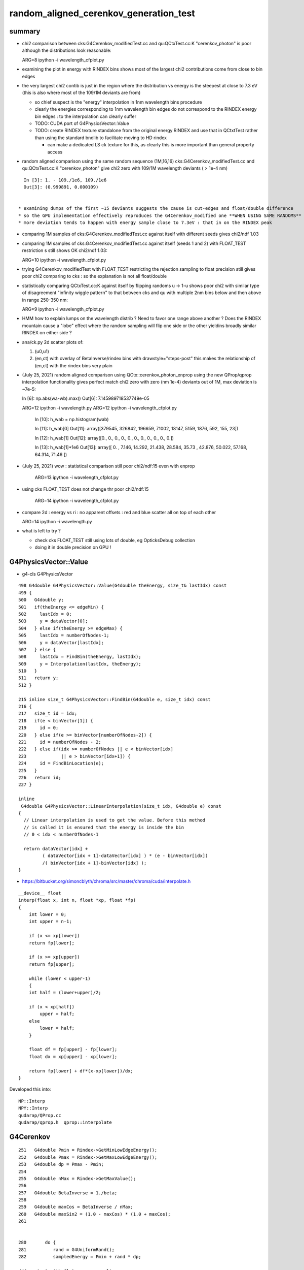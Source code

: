 random_aligned_cerenkov_generation_test
==========================================


summary 
---------

* chi2 comparison between cks:G4Cerenkov_modifiedTest.cc and qu:QCtxTest.cc:K "cerenkov_photon" is poor
  although the distributions look reasonable::

  ARG=8 ipython -i wavelength_cfplot.py

* examining the plot in energy with RINDEX bins shows most of 
  the largest chi2 contributions come from close to bin edges 

* the very largest chi2 contib is just in the region where the 
  distribution vs energy is the steepest at close to 7.3 eV
  (this is also where most of the 109/1M deviants are from) 

  * so chief suspect is the "energy" interpolation in 1nm wavelength bins procedure 
  * clearly the energies corresponding to 1nm wavelength bin edges do not 
    correspond to the RINDEX energy bin edges : to the interpolation 
    can clearly suffer  

  * TODO: CUDA port of G4PhysicsVector::Value

  * TODO: create RINDEX texture standalone from the original energy RINDEX 
    and use that in QCtxtTest rather than using the standard bndlib to 
    facilitate moving to HD rindex 

    * can make a dedicated LS ck texture for this, as clearly this 
      is more important than general property access 

* random aligned comparison using the same random sequence (1M,16,16)  
  cks:G4Cerenkov_modifiedTest.cc and qu:QCtxTest.cc:K "cerenkov_photon" 
  give chi2 zero with 109/1M wavelength deviants ( > 1e-4 nm) 

::

    In [3]: 1. - 109./1e6, 109./1e6                                                                                                                                                           
    Out[3]: (0.999891, 0.000109)

      
  * examining dumps of the first ~15 deviants suggests the cause is cut-edges and float/double difference
  * so the GPU implementation effectively reproduces the G4Cerenkov_modified one **WHEN USING SAME RANDOMS**
  * more deviation tends to happen with energy sample close to 7.3eV : that in on the RINDEX peak

* comparing 1M samples of cks:G4Cerenkov_modifiedTest.cc against itself with different seeds gives chi2/ndf 1.03

* comparing 1M samples of cks:G4Cerenkov_modifiedTest.cc against itself (seeds 1 and 2) with FLOAT_TEST restriction s
  still shows OK chi2/ndf 1.03::

  ARG=10 ipython -i wavelength_cfplot.py

* trying G4Cerenkov_modifiedTest with FLOAT_TEST restricting the rejection sampling to float precision 
  still gives poor chi2 comparing to cks : so the explanation is not all float/double 

* statistically comparing QCtxTest.cc:K against itself by flipping randoms u -> 1-u shows poor chi2
  with similar type of disagreement "infinity wiggle pattern" to that between cks and qu with multiple 2nm bins 
  below and then above in range 250-350 nm:: 

  ARG=9 ipython -i wavelength_cfplot.py
  
* HMM how to explain lumps on the wavelength distrib ? Need to favor one range above another ?
  Does the RINDEX mountain cause a "lobe" effect where the random sampling will flip one side or the 
  other yieldins broadly similar RINDEX on either side ?


* ana/ck.py 2d scatter plots of:

  1. (u0,u1) 
  2. (en,ct) with overlay of BetaInverse/rindex bins with drawstyle="steps-post"
     this makes the relationship of (en,ct) with the rindex bins very plain 

* (July 25, 2021) random aligned comparison using QCtx::cerenkov_photon_enprop using the new QProp/qprop 
  interpolation functionality gives perfect match chi2 zero with zero (nm 1e-4) deviants out of 1M, max deviation is ~7e-5::

  In [6]: np.abs(wa-wb).max()
  Out[6]: 7.145989718537749e-05

  ARG=12 ipython -i wavelength.py
  ARG=12 ipython -i wavelength_cfplot.py

    In [10]: h_wab =  np.histogram(wab)

    In [11]: h_wab[0]
    Out[11]: array([379545, 326842, 196659,  71002,  18147,   5159,   1876,    592,    155,     23])

    In [12]: h_wab[1]
    Out[12]: array([0., 0., 0., 0., 0., 0., 0., 0., 0., 0., 0.])

    In [13]: h_wab[1]*1e6
    Out[13]: array([ 0.   ,  7.146, 14.292, 21.438, 28.584, 35.73 , 42.876, 50.022, 57.168, 64.314, 71.46 ])



* (July 25, 2021) wow : statistical comparison still poor chi2/ndf:15 even with enprop 

   ARG=13 ipython -i wavelength_cfplot.py 

* using cks FLOAT_TEST does not change thr poor chi2/ndf:15

   ARG=14 ipython -i wavelength_cfplot.py 


* compare 2d : energy vs ri : no apparent offsets : red and blue scatter all on top of each other

  ARG=14 ipython -i wavelength.py   

* what is left to try ? 

  * check cks FLOAT_TEST still using lots of double, eg OpticksDebug collection  
  * doing it in double precision on GPU !




G4PhysicsVector::Value
------------------------

* g4-cls G4PhysicsVector

::

    498 G4double G4PhysicsVector::Value(G4double theEnergy, size_t& lastIdx) const
    499 {
    500   G4double y;
    501   if(theEnergy <= edgeMin) {
    502     lastIdx = 0;
    503     y = dataVector[0];
    504   } else if(theEnergy >= edgeMax) {
    505     lastIdx = numberOfNodes-1;
    506     y = dataVector[lastIdx];
    507   } else {
    508     lastIdx = FindBin(theEnergy, lastIdx);
    509     y = Interpolation(lastIdx, theEnergy);
    510   }
    511   return y;
    512 }

    215 inline size_t G4PhysicsVector::FindBin(G4double e, size_t idx) const
    216 { 
    217   size_t id = idx;
    218   if(e < binVector[1]) { 
    219     id = 0;
    220   } else if(e >= binVector[numberOfNodes-2]) {
    221     id = numberOfNodes - 2;
    222   } else if(idx >= numberOfNodes || e < binVector[idx]
    223             || e > binVector[idx+1]) {
    224     id = FindBinLocation(e);
    225   }
    226   return id;
    227 }

    inline
     G4double G4PhysicsVector::LinearInterpolation(size_t idx, G4double e) const
    { 
      // Linear interpolation is used to get the value. Before this method
      // is called it is ensured that the energy is inside the bin
      // 0 < idx < numberOfNodes-1
      
      return dataVector[idx] +
             ( dataVector[idx + 1]-dataVector[idx] ) * (e - binVector[idx])
             /( binVector[idx + 1]-binVector[idx] );
    }



* https://bitbucket.org/simoncblyth/chroma/src/master/chroma/cuda/interpolate.h


::

    __device__ float
    interp(float x, int n, float *xp, float *fp)
    {
        int lower = 0;
        int upper = n-1;

        if (x <= xp[lower])
        return fp[lower];

        if (x >= xp[upper])
        return fp[upper];

        while (lower < upper-1)
        {
        int half = (lower+upper)/2;

        if (x < xp[half])
            upper = half;
        else
            lower = half;
        }

        float df = fp[upper] - fp[lower];
        float dx = xp[upper] - xp[lower];

        return fp[lower] + df*(x-xp[lower])/dx;
    }


Developed this into::

   NP::Interp
   NPY::Interp 
   qudarap/QProp.cc
   qudarap/qprop.h  qprop::interpolate 



G4Cerenkov
--------------

::

    251   G4double Pmin = Rindex->GetMinLowEdgeEnergy();
    252   G4double Pmax = Rindex->GetMaxLowEdgeEnergy();
    253   G4double dp = Pmax - Pmin;
    254 
    255   G4double nMax = Rindex->GetMaxValue();
    256 
    257   G4double BetaInverse = 1./beta;
    258 
    259   G4double maxCos = BetaInverse / nMax;
    260   G4double maxSin2 = (1.0 - maxCos) * (1.0 + maxCos);
    261 


    280       do {
    281          rand = G4UniformRand();
    282          sampledEnergy = Pmin + rand * dp;      

    ///   start with flat energy sampling 

    283          sampledRI = Rindex->Value(sampledEnergy);
    284          cosTheta = BetaInverse / sampledRI;
    286          sin2Theta = (1.0 - cosTheta)*(1.0 + cosTheta);

    ///  across entire bins of rindex only one value for : ct, s2 

    285 
    287          rand = G4UniformRand();

    ///  another sampling dimension 

    288 
    290       } while (rand*maxSin2 > sin2Theta);
    291 



TO CHECK
----------

* the deviation wiggles are happening all within a huge RINDEX bins, 
  so reconsider the algorithm in the light of constant RINDEX

* compare RINDEX interpolation results across energy bin edges to see 
  in detail how the "step" between bins differs with Geant4 and texture access ?  

* create energy binned texture and use it from an qctx::en_cerenkov_photon 



qudarap/tests/QCtxTest  QCtxTest::rng_sequence
-------------------------------------------------

qudarap/QCtx.cu::

     15 __global__ void _QCtx_rng_sequence(qctx* ctx, float* rs, unsigned num_items )
     16 {
     17     unsigned id = blockIdx.x*blockDim.x + threadIdx.x;
     18     if (id >= num_items) return;
     19     curandState rng = *(ctx->r + id) ; 
     20     float u = curand_uniform(&rng) ;
     21     if(id % 100000 == 0) printf("//_QCtx_rng_sequence id %d u %10.4f    \n", id, u  );
     22     rs[id] = u ; 
     23 }

* currently just collects the first random float from each photon slot  


thrustrap/tests/TRngBufTest
-----------------------------

* collects 16*16 double randoms for each photon slot

::

    In [1]: a = np.load("/tmp/blyth/opticks/TRngBufTest_0.npy")                                                                                                                                    

    In [2]: a                                                                                                                                                                                      
    Out[2]: 
    array([[[0.74 , 0.438, 0.517, ..., 0.547, 0.653, 0.23 ],
            [0.339, 0.761, 0.546, ..., 0.855, 0.489, 0.189],
            [0.507, 0.021, 0.958, ..., 0.748, 0.488, 0.318],
            ...,
            [0.153, 0.327, 0.894, ..., 0.94 , 0.946, 0.197],
            [0.856, 0.657, 0.063, ..., 0.624, 0.968, 0.532],
            [0.902, 0.429, 0.674, ..., 0.598, 0.82 , 0.145]],

           [[0.921, 0.46 , 0.333, ..., 0.825, 0.527, 0.93 ],
            [0.163, 0.785, 0.942, ..., 0.492, 0.543, 0.934],
            [0.479, 0.449, 0.126, ..., 0.042, 0.379, 0.715],

    In [5]: a.shape                                                                                                                                                                                
    Out[5]: (10000, 16, 16)




compare those
------------------

::

    In [21]: a[:100,0,0]                                                                                                                                                                           
    Out[21]: 
    array([0.74 , 0.921, 0.039, 0.969, 0.925, 0.446, 0.667, 0.11 , 0.47 , 0.513, 0.776, 0.295, 0.714, 0.359, 0.681, 0.292, 0.319, 0.811, 0.154, 0.445, 0.208, 0.611, 0.307, 0.416, 0.234, 0.879, 0.646,
           0.926, 0.579, 0.554, 0.356, 0.723, 0.278, 0.619, 0.588, 0.375, 0.24 , 0.415, 0.094, 0.633, 0.285, 0.779, 0.213, 0.413, 0.033, 0.536, 0.721, 0.355, 0.253, 0.985, 0.92 , 0.187, 0.182, 0.598,
           0.708, 0.042, 0.731, 0.94 , 0.843, 0.612, 0.267, 0.021, 0.833, 0.722, 0.609, 0.63 , 0.53 , 0.813, 0.059, 0.48 , 0.991, 0.879, 1.   , 0.207, 0.437, 0.373, 0.447, 0.238, 0.034, 0.731, 0.494,
           0.303, 0.809, 0.129, 0.783, 0.073, 0.124, 0.223, 0.742, 0.627, 0.153, 0.012, 0.173, 0.478, 0.805, 0.687, 0.302, 0.808, 0.407, 0.751])

    In [22]: r[:100]                                                                                                                                                                               
    Out[22]: 
    array([0.74 , 0.921, 0.039, 0.969, 0.925, 0.446, 0.667, 0.11 , 0.47 , 0.513, 0.776, 0.295, 0.714, 0.359, 0.681, 0.292, 0.319, 0.811, 0.154, 0.445, 0.208, 0.611, 0.307, 0.416, 0.234, 0.879, 0.646,
           0.926, 0.579, 0.554, 0.356, 0.723, 0.278, 0.619, 0.588, 0.375, 0.24 , 0.415, 0.094, 0.633, 0.285, 0.779, 0.213, 0.413, 0.033, 0.536, 0.721, 0.355, 0.253, 0.985, 0.92 , 0.187, 0.182, 0.598,
           0.708, 0.042, 0.731, 0.94 , 0.843, 0.612, 0.267, 0.021, 0.833, 0.722, 0.609, 0.63 , 0.53 , 0.813, 0.059, 0.48 , 0.991, 0.879, 1.   , 0.207, 0.437, 0.373, 0.447, 0.238, 0.034, 0.731, 0.494,
           0.303, 0.809, 0.129, 0.783, 0.073, 0.124, 0.223, 0.742, 0.627, 0.153, 0.012, 0.173, 0.478, 0.805, 0.687, 0.302, 0.808, 0.407, 0.751], dtype=float32)

    In [23]:              



cerenkov generation check using random alignment
---------------------------------------------------

* getting geant4 to use the same randoms in cks opticks/examples/Geant4/CerenkovStandalone/G4Cerenkov_modifiedTest.cc
  would be real helpful for debugging why the cerenkov wavelength histogram sample matching is poor

* potential cause : float vs double, if so need to drill down as to exactly where
 


Getting G4Cerenkov_modified to use precooked randoms using OpticksRandom
-----------------------------------------------------------------------------

::

    G4Cerenkov_modifiedTest::PSDI [BetaInverse_1.500_step_length_100.000_SKIP_CONTINUE]
     i 0 rand0    0.74022 Pmin/eV    1.55000 Pmax/eV   15.50000 dp    0.00001 sampledEnergy/eV   11.87606 sampledRI    1.45360 cosTheta    1.03192 sin2Theta   -0.06486 rand1    0.43845
     i 0 rand0    0.51701 Pmin/eV    1.55000 Pmax/eV   15.50000 dp    0.00001 sampledEnergy/eV    8.76233 sampledRI    1.68320 cosTheta    0.89116 sin2Theta    0.20583 rand1    0.15699



Use same precooked randoms from python
----------------------------------------

::

    epsilon:CerenkovStandalone blyth$ ipython -i cks.py 
    idx     0 u0    0.74022 sampledEnergy   11.87606 sampledRI    1.45360 cosTheta    1.03192 sin2Theta   -0.06486 u1    0.43845
    idx     0 u0    0.51701 sampledEnergy    8.76233 sampledRI    1.68320 cosTheta    0.89116 sin2Theta    0.20583 u1    0.15699

    idx     1 u0    0.92099 sampledEnergy   14.39786 sampledRI    1.45360 cosTheta    1.03192 sin2Theta   -0.06486 u1    0.46036
    idx     1 u0    0.33346 sampledEnergy    6.20182 sampledRI    1.61849 cosTheta    0.92679 sin2Theta    0.14107 u1    0.37252

    idx     2 u0    0.03902 sampledEnergy    2.09434 sampledRI    1.48406 cosTheta    1.01074 sin2Theta   -0.02160 u1    0.25021
    idx     2 u0    0.18448 sampledEnergy    4.12356 sampledRI    1.52616 cosTheta    0.98286 sin2Theta    0.03399 u1    0.96242
    idx     2 u0    0.52055 sampledEnergy    8.81174 sampledRI    1.67328 cosTheta    0.89644 sin2Theta    0.19639 u1    0.93996
    idx     2 u0    0.83058 sampledEnergy   13.13657 sampledRI    1.45360 cosTheta    1.03192 sin2Theta   -0.06486 u1    0.40973
    idx     2 u0    0.08162 sampledEnergy    2.68863 sampledRI    1.49337 cosTheta    1.00444 sin2Theta   -0.00890 u1    0.80677
    idx     2 u0    0.69529 sampledEnergy   11.24924 sampledRI    1.45360 cosTheta    1.03192 sin2Theta   -0.06486 u1    0.61771
    idx     2 u0    0.25633 sampledEnergy    5.12587 sampledRI    1.57064 cosTheta    0.95502 sin2Theta    0.08793 u1    0.21368

    idx     3 u0    0.96896 sampledEnergy   15.06703 sampledRI    1.45360 cosTheta    1.03192 sin2Theta   -0.06486 u1    0.49474
    idx     3 u0    0.67338 sampledEnergy   10.94366 sampledRI    1.45360 cosTheta    1.03192 sin2Theta   -0.06486 u1    0.56277
    idx     3 u0    0.12019 sampledEnergy    3.22671 sampledRI    1.50301 cosTheta    0.99800 sin2Theta    0.00400 u1    0.97649
    idx     3 u0    0.13583 sampledEnergy    3.44485 sampledRI    1.50864 cosTheta    0.99427 sin2Theta    0.01142 u1    0.58897
    idx     3 u0    0.49062 sampledEnergy    8.39412 sampledRI    1.75709 cosTheta    0.85368 sin2Theta    0.27122 u1    0.32844

    idx     4 u0    0.92514 sampledEnergy   14.45571 sampledRI    1.45360 cosTheta    1.03192 sin2Theta   -0.06486 u1    0.05301
    idx     4 u0    0.16310 sampledEnergy    3.82528 sampledRI    1.51846 cosTheta    0.98784 sin2Theta    0.02417 u1    0.88969



    2021-07-15 20:09:06.370 INFO  [795925] [QCtx::generate_cerenkov_photon@277] [ num_photon 100
    //QCtx_generate_cerenkov_photon num_photon 100 
    //qctx::cerenkov_photon id 0 u0     0.7402 sampledRI     1.4536 cosTheta     1.0319 sin2Theta    -0.0649 u1     0.4385 
    //qctx::cerenkov_photon id 0 u0     0.5170 sampledRI     1.6834 cosTheta     0.8910 sin2Theta     0.2060 u1     0.1570 
    //_QCtx_generate_cerenkov_photon id 0 





    In [26]: np.set_printoptions(precision=6)

    In [27]: a[0,0,:4]
    Out[27]: array([0.740219, 0.438451, 0.517013, 0.156989])


    In [15]: Pmin = 1.55                                                                                                                                                                           

    In [16]: Pmax = 15.5                                                                                                                                                                           

    In [17]: e = Pmin + u0*(Pmax - Pmin)                                                                                                                                                           

    In [18]: e                                                                                                                                                                                     
    Out[18]: 11.876059997081757

    rindex = np.load("/tmp/G4Cerenkov_modifiedTest/BetaInverse_1.500_step_length_100.000_SKIP_CONTINUE/RINDEX.npy") 

    rindex_ = lambda ev:np.interp( ev, rindex[:,0], rindex[:,1] )  


    In [28]: rindex_(11.87606)                                                                                                                                                                     
    Out[28]: 1.4536

    In [29]: 1.5/rindex_(11.87606)                                                                                                                                                                 
    Out[29]: 1.0319207484865163


    In [30]: cosTheta_ = lambda ev:1.5/rindex_(ev)                                                                                                                                                 

    In [31]: cosTheta_(e)                                                                                                                                                                          
    Out[31]: 1.0319207484865163

    In [32]: e                                                                                                                                                                                     
    Out[32]: 11.876059997081757

    In [33]: rindex_(e)                                                                                                                                                                            
    Out[33]: 1.4536

    In [34]: r = rindex_(e) ; r                                                                                                                                                                    
    Out[34]: 1.4536

    In [35]: sin2Theta_ = lambda e:(1.0 - cosTheta_(e))*(1.0 + cosTheta_(e))                                                                                                                       

    In [36]: sin2Theta_(e)                                                                                                                                                                         
    Out[36]: -0.06486043115697197





::

    0258   G4double Pmin = Rindex->GetMinLowEdgeEnergy();
     259   G4double Pmax = Rindex->GetMaxLowEdgeEnergy();


     g4-cls G4MaterialPropertyVector
     g4-cls G4PhysicsOrderedFreeVector


    124 inline
    125 G4double G4PhysicsOrderedFreeVector::GetMaxLowEdgeEnergy()
    126 {
    127   return binVector.back();
    128 }
    129 
    130 inline
    131 G4double G4PhysicsOrderedFreeVector::GetMinLowEdgeEnergy()
    132 {
    133   return binVector.front();
    134 }



    079 void G4PhysicsOrderedFreeVector::InsertValues(G4double energy, G4double value)
     80 {
     81         std::vector<G4double>::iterator binLoc =
     82                  std::lower_bound(binVector.begin(), binVector.end(), energy);
     83 
     84         size_t binIdx = binLoc - binVector.begin(); // Iterator difference!
     85 
     86         std::vector<G4double>::iterator dataLoc = dataVector.begin() + binIdx;
     87 
     88         binVector.insert(binLoc, energy);
     89         dataVector.insert(dataLoc, value);
     90 
     91         ++numberOfNodes;
     92         edgeMin = binVector.front();
     93         edgeMax = binVector.back();
     94 }

     96 G4double G4PhysicsOrderedFreeVector::GetEnergy(G4double aValue)
     97 {
     98         G4double e;
     99         if (aValue <= GetMinValue()) {
    100           e = edgeMin;
    101         } else if (aValue >= GetMaxValue()) {
    102           e = edgeMax;
    103         } else {
    104           size_t closestBin = FindValueBinLocation(aValue);
    105           e = LinearInterpolationOfEnergy(aValue, closestBin);
    106     }
    107         return e;
    108 }


    231 inline
    232  G4double G4PhysicsVector::Value(G4double theEnergy) const
    233 {
    234   size_t idx=0;
    235   return Value(theEnergy, idx);
    236 }
    237 

    498 G4double G4PhysicsVector::Value(G4double theEnergy, size_t& lastIdx) const
    499 {
    500   G4double y;
    501   if(theEnergy <= edgeMin) {
    502     lastIdx = 0;
    503     y = dataVector[0];
    504   } else if(theEnergy >= edgeMax) {
    505     lastIdx = numberOfNodes-1;
    506     y = dataVector[lastIdx];
    507   } else {
    508     lastIdx = FindBin(theEnergy, lastIdx);
    509     y = Interpolation(lastIdx, theEnergy);
    510   }
    511   return y;
    512 }




One more bin edge than value ? Not in the below ? Artificial repetition of last line probably ?
--------------------------------------------------------------------------------------------------

::

    O[blyth@localhost junotop]$ cat data/Simulation/DetSim/Material/LS/RINDEX
    1.55                *eV   1.4781              
    1.79505             *eV   1.48                
    2.10499             *eV   1.4842              
    2.27077             *eV   1.4861              
    2.55111             *eV   1.4915              
    2.84498             *eV   1.4955              
    3.06361             *eV   1.4988              
    4.13281             *eV   1.5264              
    6.2                 *eV   1.6185              
    6.526               *eV   1.6176              
    6.889               *eV   1.527               
    7.294               *eV   1.5545              
    7.75                *eV   1.793               
    8.267               *eV   1.7826              
    8.857               *eV   1.6642              
    9.538               *eV   1.5545              
    10.33               *eV   1.4536              
    15.5                *eV   1.4536              
    O[blyth@localhost junotop]$ 


* ~/j/issues/material_properties_one_more_edge_than_value.rst 

Most but not all material RINDEX properties end with a duplicated value, looks like artificial duplication
to provide some value for the last edge.





cks : Three way comparison ckcf.py 
-------------------------------------


::

In [3]: a[0]                                                                                                                                                                                         
Out[3]: 
array([[  8.7623, 141.5149,   1.6834,   0.891 ],
       [  0.206 ,   0.    ,   0.    ,   1.5   ],
       [452.2491, 141.5149,   0.517 ,   0.157 ],
       [  0.    ,   0.    ,   0.    ,   0.    ]], dtype=float32)



    In [8]: b[0]                                                                                                                                                                                         
    Out[8]: 
    array([[  8.7623, 141.4969,   1.6832,   0.8912],
           [  0.2058,   0.    ,   0.    ,   1.5   ]])

    In [9]: c[0]                                                                                                                                                                                         
    Out[9]: 
    array([[  8.7623, 141.5149,   1.6832,   0.8912],
           [  0.2058,   0.    ,   0.    ,   0.    ],
           [  0.    ,   0.    ,   0.    ,   0.    ],
           [  0.    ,   0.    ,   0.    ,   0.    ]])

    In [10]: b.shape                                                                                                                                                                                     
    Out[10]: (10000, 2, 4)

    In [11]: c.shape                                                                                                                                                                                     
    Out[11]: (10000, 4, 4)

    In [12]: b[10]                                                                                                                                                                                       
    Out[12]: 
    array([[  6.6084, 187.6163,   1.597 ,   0.9392],
           [  0.1178,   0.    ,   0.    ,   1.5   ]])

    In [13]: c[10]                                                                                                                                                                                       
    Out[13]: 
    array([[  6.6084, 187.6402,   1.597 ,   0.9392],
           [  0.1178,   0.    ,   0.    ,   0.    ],
           [  0.    ,   0.    ,   0.    ,   0.    ],
           [  0.    ,   0.    ,   0.    ,   0.    ]])

    In [14]: b[100]                                                                                                                                                                                      
    Out[14]: 
    array([[  8.8041, 140.825 ,   1.6748,   0.8956],
           [  0.1979,   0.    ,   0.    ,   1.5   ]])

    In [15]: c[100]                                                                                                                                                                                      
    Out[15]: 
    array([[  8.8041, 140.8429,   1.6748,   0.8956],
           [  0.1979,   0.    ,   0.    ,   0.    ],
           [  0.    ,   0.    ,   0.    ,   0.    ],
           [  0.    ,   0.    ,   0.    ,   0.    ]])

    In [16]: b[1000]                                                                                                                                                                                     
    Out[16]: 
    array([[  7.9196, 156.5544,   1.7896,   0.8382],
           [  0.2975,   0.    ,   0.    ,   1.5   ]])

    In [17]: c[1000]                                                                                                                                                                                     
    Out[17]: 
    array([[  7.9196, 156.5743,   1.7896,   0.8382],
           [  0.2975,   0.    ,   0.    ,   0.    ],
           [  0.    ,   0.    ,   0.    ,   0.    ],
           [  0.    ,   0.    ,   0.    ,   0.    ]])


    In [4]: a[-1]                                                                                                                                                                                        
    Out[4]: 
    array([[  7.4727, 165.9384,   1.6475,   0.9105],
           [  0.171 ,   0.    ,   0.    ,   1.5   ],
           [385.6852, 165.9384,   0.4246,   0.4489],
           [  0.    ,   0.    ,   0.    ,   0.    ]], dtype=float32)

    In [18]: b[-1]                                                                                                                                                                                       
    Out[18]: 
    array([[  7.4727, 165.9173,   1.6479,   0.9102],
           [  0.1715,   0.    ,   0.    ,   1.5   ]])

    In [19]: c[-1]                                                                                                                                                                                       
    Out[19]: 
    array([[  7.4727, 165.9384,   1.6479,   0.9102],
           [  0.1715,   0.    ,   0.    ,   0.    ],
           [  0.    ,   0.    ,   0.    ,   0.    ],
           [  0.    ,   0.    ,   0.    ,   0.    ]])

    In [20]:                                                   





python energy very closely matches the G4Cerenkov_modified
------------------------------------------------------------

::


    In [15]: c[:,0,0]                                                                                                                                                                                    
    Out[15]: array([8.7623, 6.2018, 5.1259, ..., 4.111 , 7.8475, 7.4727])

    In [16]: b[:,0,0]                                                                                                                                                                                    
    Out[16]: array([8.7623, 6.2018, 5.1259, ..., 4.111 , 7.8475, 7.4727])

    In [17]: bc = b[:,0,0] - c[:,0,0]                                                                                                                                                                    

    In [18]: bc.min()                                                                                                                                                                                    
    Out[18]: -1.7763568394002505e-15

    In [19]: bc.max()                                                                                                                                                                                    
    Out[19]: 1.7763568394002505e-15






8/10k are way off::


    In [20]: np.histogram( a[:,0,0] - b[:,0,0], 100 )                                                                                                                                                    
    Out[20]: 
    (array([   1,    0,    0,    0,    0,    0,    1,    0,    0,    0,    0,    0,    0,    0,    0,    0,    0,    0,    0,    0,    0,    0,    0,    0,    0,    0,    0,    0,    0,    0,    0,    0,
               0,    0,    0,    0,    0,    0,    1,    0,    0,    0,    0,    0,    0,    0,    0,    0,    0,    0,    0,    0,    0,    0,    0,    0,    0,    0,    0,    0,    0,    0, 9992,    0,
               0,    0,    0,    1,    0,    0,    0,    0,    0,    1,    0,    0,    0,    1,    0,    0,    0,    0,    0,    0,    0,    0,    0,    0,    0,    1,    0,    0,    0,    0,    0,    0,
               0,    0,    0,    1]),
     array([-2.8501, -2.8042, -2.7584, -2.7125, -2.6667, -2.6208, -2.575 , -2.5291, -2.4833, -2.4374, -2.3916, -2.3457, -2.2999, -2.254 , -2.2082, -2.1623, -2.1165, -2.0707, -2.0248, -1.979 , -1.9331,
            -1.8873, -1.8414, -1.7956, -1.7497, -1.7039, -1.658 , -1.6122, -1.5663, -1.5205, -1.4746, -1.4288, -1.3829, -1.3371, -1.2912, -1.2454, -1.1995, -1.1537, -1.1078, -1.062 , -1.0161, -0.9703,
            -0.9244, -0.8786, -0.8327, -0.7869, -0.741 , -0.6952, -0.6493, -0.6035, -0.5576, -0.5118, -0.466 , -0.4201, -0.3743, -0.3284, -0.2826, -0.2367, -0.1909, -0.145 , -0.0992, -0.0533, -0.0075,
             0.0384,  0.0842,  0.1301,  0.1759,  0.2218,  0.2676,  0.3135,  0.3593,  0.4052,  0.451 ,  0.4969,  0.5427,  0.5886,  0.6344,  0.6803,  0.7261,  0.772 ,  0.8178,  0.8637,  0.9095,  0.9554,
             1.0012,  1.047 ,  1.0929,  1.1387,  1.1846,  1.2304,  1.2763,  1.3221,  1.368 ,  1.4138,  1.4597,  1.5055,  1.5514,  1.5972,  1.6431,  1.6889,  1.7348]))


    In [21]: deviants = np.abs( a[:,0,0] - b[:,0,0] ) > 0.001                                                                                                                                            

    In [22]: a[deviants]                                                                                                                                                                                 
    Out[22]: 
    array([[[  4.3884, 282.5663,   1.5378,   0.9754],
            [  0.0485,   0.    ,   0.    ,   1.5   ],
            [226.4955, 282.5663,   0.2035,   0.0268],
            [  0.    ,   0.    ,   0.    ,   0.    ]],

           [[  6.0812, 203.9058,   1.6132,   0.9298],
            [  0.1354,   0.    ,   0.    ,   1.5   ],
            [313.8704, 203.9058,   0.3248,   0.1889],
            [  0.    ,   0.    ,   0.    ,   0.    ]],

           [[  8.3739, 148.0784,   1.7613,   0.8516],
            [  0.2747,   0.    ,   0.    ,   1.5   ],
            [432.2036, 148.0784,   0.4892,   0.3752],
            [  0.    ,   0.    ,   0.    ,   0.    ]],

           [[  7.89  , 157.1604,   1.7902,   0.8379],
            [  0.2979,   0.    ,   0.    ,   1.5   ],
            [407.2274, 157.1604,   0.4545,   0.2969],
            [  0.    ,   0.    ,   0.    ,   0.    ]],

           [[  6.7663, 183.2618,   1.5578,   0.9629],
            [  0.0729,   0.    ,   0.    ,   1.5   ],
            [349.2272, 183.2618,   0.3739,   0.2424],
            [  0.    ,   0.    ,   0.    ,   0.    ]],

           [[  9.0393, 137.1786,   1.635 ,   0.9174],
            [  0.1583,   0.    ,   0.    ,   1.5   ],
            [466.545 , 137.1786,   0.5369,   0.5272],
            [  0.    ,   0.    ,   0.    ,   0.    ]],

           [[  5.117 , 242.3309,   1.5702,   0.9553],
            [  0.0874,   0.    ,   0.    ,   1.5   ],
            [264.1017, 242.3309,   0.2557,   0.0638],
            [  0.    ,   0.    ,   0.    ,   0.    ]],

           [[  8.4108, 147.4297,   1.7539,   0.8552],
            [  0.2686,   0.    ,   0.    ,   1.5   ],
            [434.1053, 147.4297,   0.4918,   0.8946],
            [  0.    ,   0.    ,   0.    ,   0.    ]]], dtype=float32)

    In [23]: b[deviants]                                                                                                                                                                                 
    Out[23]: 
    array([[[  7.2384, 171.2861,   1.5507,   0.9673],
            [  0.0644,   0.    ,   0.    ,   1.5   ]],

           [[  4.3465, 285.253 ,   1.5359,   0.9766],
            [  0.0462,   0.    ,   0.    ,   1.5   ]],

           [[  7.1317, 173.8487,   1.5435,   0.9718],
            [  0.0555,   0.    ,   0.    ,   1.5   ]],

           [[  7.3915, 167.7392,   1.6055,   0.9343],
            [  0.1271,   0.    ,   0.    ,   1.5   ]],

           [[  6.0449, 205.1064,   1.6116,   0.9308],
            [  0.1337,   0.    ,   0.    ,   1.5   ]],

           [[  8.7732, 141.3213,   1.681 ,   0.8923],
            [  0.2038,   0.    ,   0.    ,   1.5   ]],

           [[  7.647 , 162.1349,   1.7391,   0.8625],
            [  0.2561,   0.    ,   0.    ,   1.5   ]],

           [[  9.4831, 130.7423,   1.5633,   0.9595],
            [  0.0794,   0.    ,   0.    ,   1.5   ]]])

    In [24]:                          



Excluding the 8 deviants gives a very close energy match::


    In [27]: aa = a[np.logical_not(deviants)]                                                                                                                                                            

    In [28]: bb = b[np.logical_not(deviants)]                                                                                                                                                            

    In [29]: aa[:,0,0] - bb[:,0,0]                                                                                                                                                                       
    Out[29]: array([ 0., -0., -0., ...,  0.,  0.,  0.])

    In [30]: ab = aa[:,0,0] - bb[:,0,0]                                                                                                                                                                  

    In [31]: ab.min()                                                                                                                                                                                    
    Out[31]: -1.8984079375172769e-06

    In [32]: ab.max()                                                                                                                                                                                    
    Out[32]: 2.041459083557129e-06


    In [33]: deviants                                                                                                                                                                                    
    Out[33]: array([False, False, False, ..., False, False, False])

    In [34]: np.where(deviants)                                                                                                                                                                          
    Out[34]: (array([ 213,  817, 1351, 1902, 2236, 3114, 4812, 6139]),)




Looking at wavelength_cfplot curious that discrepancy peaks at 330nm and just prior::

    ARG=5 ipython -i wavelength_cfplot.py

What is special about there ? The rindex is close to BetaIndex in that range. So are near the threshold ?
Near threshold presumably means more samples are rejected to find a permissable energy so higher probability 
for difference from close to cuts ?


Look at rejection looping:: 

    In [60]: np.where( a_loop != b_loop )                                                                                                                                                                
    Out[60]: (array([ 213,  817, 1351, 1902, 2236, 3114, 4812, 6139]),)


    In [63]: b_loop.min(), b_loop.max()                                                                                                                                                                  
    Out[63]: (1, 42)

    In [64]: c_loop.min(), c_loop.max()                                                                                                                                                                  
    Out[64]: (1, 42)

    In [65]: a_loop.min(), a_loop.max()                                                                                                                                                                  
    Out[65]: (1, 42)



::

    In [2]: np.unique( a_loop , return_counts=True )                                                                                                                                                     
    Out[2]: 
    (array([ 1,  2,  3,  4,  5,  6,  7,  8,  9, 10, 11, 12, 13, 14, 15, 16, 17, 18, 19, 20, 21, 22, 23, 24, 25, 26, 27, 28, 29, 30, 31, 32, 33, 34, 35, 36, 37, 40, 42], dtype=int32),
     array([1912, 1521, 1204,  997,  822,  694,  540,  459,  348,  309,  232,  181,  146,  110,   87,   84,   57,   52,   51,   39,   33,   22,   18,   17,   15,   11,    8,    8,    3,    1,    2,    4,
               1,    5,    2,    1,    1,    2,    1]))

    In [3]: np.unique( b_loop , return_counts=True )                                                                                                                                                     
    Out[3]: 
    (array([ 1,  2,  3,  4,  5,  6,  7,  8,  9, 10, 11, 12, 13, 14, 15, 16, 17, 18, 19, 20, 21, 22, 23, 24, 25, 26, 27, 28, 29, 30, 31, 32, 33, 34, 35, 36, 37, 40, 42], dtype=int32),
     array([1913, 1521, 1203,  999,  821,  694,  538,  459,  348,  309,  233,  181,  145,  110,   87,   84,   57,   52,   53,   40,   32,   22,   17,   17,   15,   11,    8,    8,    3,    1,    2,    4,
               1,    5,    2,    1,    1,    2,    1]))

    In [4]: np.unique( c_loop , return_counts=True )                                                                                                                                                     
    Out[4]: 
    (array([ 1,  2,  3,  4,  5,  6,  7,  8,  9, 10, 11, 12, 13, 14, 15, 16, 17, 18, 19, 20, 21, 22, 23, 24, 25, 26, 27, 28, 29, 30, 31, 32, 33, 34, 35, 36, 37, 40, 42]),
     array([1913, 1521, 1203,  999,  821,  694,  538,  459,  348,  309,  233,  181,  145,  110,   87,   84,   57,   52,   53,   40,   32,   22,   17,   17,   15,   11,    8,    8,    3,    1,    2,    4,
               1,    5,    2,    1,    1,    2,    1]))



Using hc_eVnm/15.5 hc_eVnm/1.55 rather than the close 80. 800. gets the wavelengths very close::


    In [1]: a[:,0,1]                                                                                                                                                                                     
    Out[1]: array([141.4969, 199.9157, 241.8792, ..., 301.5883, 157.9929, 165.9173], dtype=float32)

    In [2]: b[:,0,1]                                                                                                                                                                                     
    Out[2]: array([141.4969, 199.9157, 241.8792, ..., 301.5883, 157.9929, 165.9173])

    In [3]: c[:,0,1]                                                                                                                                                                                     
    Out[3]: array([141.4969, 199.9157, 241.8792, ..., 301.5883, 157.9929, 165.9173])


Huh ... wow. Getting precisely the same range gets aligned 10k running to match precisely.
Looks like perfect match in aligned 10k running, "chi2" zero.

BUT : comparing non-aligned 1M samples in wavelength_cfplot.py still get bad chi2:: 

    ARG=6 ipython -i wavelength_cfplot.py

* so the problem is finding the cause of extreme fragility in some regions 

DONE: cooked (1M, 16,16) randoms in qctx and check using that 



::

    epsilon:ana blyth$ ARG=6 ipython -i wavelength.py 

    In [1]: wa                                                                                                                                                                         
    Out[1]: array([141.497, 199.916, 241.879, ..., 159.323, 234.615, 163.714])

    In [2]: wb                                                                                                                                                                         
    Out[2]: array([141.497, 199.916, 241.879, ..., 159.323, 234.615, 163.714], dtype=float32)

    In [3]: wab = np.abs(wa - wb)                   


    In [7]: np.where( wab > 1e-4 )                                                                                                                                                     
    Out[7]: 
    (array([ 11264,  35904,  37969,  57112,  69670,  69761,  70952,  77035,  77501,  81643, 105525, 106447, 120673, 132599, 148922, 172494, 176234, 195173, 198025, 203785, 205613, 211717, 212547, 255649,
            256969, 258248, 262498, 264640, 276232, 286639, 322426, 359703, 370264, 371478, 387119, 387515, 394157, 394967, 400192, 400739, 401858, 404798, 406048, 414252, 420658, 439106, 441025, 452366,
            456014, 486019, 502414, 502648, 506567, 507707, 512139, 517370, 530743, 538441, 541806, 545645, 561119, 561918, 567720, 569773, 571278, 572149, 585078, 599422, 602754, 607974, 611131, 641770,
            647384, 671380, 674386, 675539, 678265, 678858, 691496, 701648, 705779, 712878, 740118, 741500, 768456, 773621, 776522, 787463, 795257, 799561, 807476, 814903, 823558, 842623, 847850, 884195,
            888557, 896674, 928872, 931275, 932706, 937849, 939082, 950967, 953438, 972014, 977639, 987635, 991957]),)

    In [8]:                                                                                                                                                                            

    In [8]:                                                                                                                                                                            

    In [8]: np.where( wab > 1e-4 )[0].shape                                                                                                                                            
    Out[8]: (109,)


109/1M deviants, mostly way off::

    In [10]: dev = np.where( wab > 1e-4 )                                                                                                                                              
    In [12]: np.c_[wa[dev],wb[dev]]                                                                                                                                                    
    Out[12]: 
    array([[160.056, 169.41 ],
           [206.383, 169.873],
           [144.358, 169.576],
           [208.995, 169.812],
           [180.896, 140.112],
           [158.538, 165.391],
           [131.332, 138.672],
           [138.121, 168.259],
           [149.294, 160.428],
           [131.209, 244.854],
           [159.717, 235.169],
           [159.907, 162.419],
           [128.353, 150.621],
           [125.189, 160.932],
           [143.04 , 227.904],


Run just the 109 in 1M deviants : where rand1*maxSin2 - sin2Theta gets very close to zero float/double difference can fall either way::

    G4Cerenkov_modifiedTest::PSDI rnd seq or seqmask constrains the number of photon indices to 109
    G4Cerenkov_modifiedTest::PSDI [BetaInverse_1.500_override_fNumPhotons_109_SKIP_CONTINUE]
     i      0 seqidx   11264 Pmin/eV    1.55000 Pmax/eV   15.50000 dp/eV   13.95000 maxSin2    0.30012
     tc      1 u0    0.16277 eV    3.82060 ri    1.51834 ct    0.98792 s2    0.02401 rand1*maxSin2    0.21889 rand1*maxSin2 - sin2Theta    0.19488 loop Y
     tc      2 u0    0.41352 eV    7.31858 ri    1.56736 ct    0.95702 s2    0.08410 rand1*maxSin2    0.08429 rand1*maxSin2 - sin2Theta    0.00019 loop Y
     tc      3 u0    0.72366 eV   11.64508 ri    1.45360 ct    1.03192 s2   -0.06486 rand1*maxSin2    0.10068 rand1*maxSin2 - sin2Theta    0.16554 loop Y
     tc      4 u0    0.60160 eV    9.94235 ri    1.50299 ct    0.99801 s2    0.00397 rand1*maxSin2    0.29380 rand1*maxSin2 - sin2Theta    0.28983 loop Y
     tc      5 u0    0.27100 eV    5.33041 ri    1.57976 ct    0.94951 s2    0.09842 rand1*maxSin2    0.13884 rand1*maxSin2 - sin2Theta    0.04042 loop Y
     tc      6 u0    0.78736 eV   12.53364 ri    1.45360 ct    1.03192 s2   -0.06486 rand1*maxSin2    0.02526 rand1*maxSin2 - sin2Theta    0.09012 loop Y
     tc      7 u0    0.44418 eV    7.74628 ri    1.79106 ct    0.83749 s2    0.29860 rand1*maxSin2    0.06050 rand1*maxSin2 - sin2Theta   -0.23811 loop N

    epsilon:qudarap blyth$ PINDEX=11264 QCtxTest 
    //_QCtx_generate_cerenkov_photon id 0 
    //qctx::cerenkov_photon id 11264 loop   1 u0    0.16277 ri    1.51834 ct    0.98792 s2    0.02401 u_mxs2_s2    0.19488 
    //qctx::cerenkov_photon id 11264 loop   2 u0    0.41352 ri    1.56754 ct    0.95691 s2    0.08432 u_mxs2_s2   -0.00002 


     i      1 seqidx   35904 Pmin/eV    1.55000 Pmax/eV   15.50000 dp/eV   13.95000 maxSin2    0.30012
     tc      1 u0    0.65123 eV   10.63469 ri    1.45360 ct    1.03192 s2   -0.06486 rand1*maxSin2    0.03328 rand1*maxSin2 - sin2Theta    0.09814 loop Y
     tc      2 u0    0.76881 eV   12.27492 ri    1.45360 ct    1.03192 s2   -0.06486 rand1*maxSin2    0.15708 rand1*maxSin2 - sin2Theta    0.22194 loop Y
     tc      3 u0    0.17597 eV    4.00473 ri    1.52309 ct    0.98484 s2    0.03010 rand1*maxSin2    0.21724 rand1*maxSin2 - sin2Theta    0.18714 loop Y
     tc      4 u0    0.41209 eV    7.29864 ri   *1.55693*ct    0.96344 s2    0.07179 rand1*maxSin2    0.07216 rand1*maxSin2 - sin2Theta    0.00037 loop Y
     tc      5 u0    0.10045 eV    2.95123 ri    1.49710 ct    1.00193 s2   -0.00387 rand1*maxSin2    0.05687 rand1*maxSin2 - sin2Theta    0.06074 loop Y
     tc      6 u0    0.83771 eV   13.23605 ri    1.45360 ct    1.03192 s2   -0.06486 rand1*maxSin2    0.14369 rand1*maxSin2 - sin2Theta    0.20855 loop Y
     tc      7 u0    0.71750 eV   11.55914 ri    1.45360 ct    1.03192 s2   -0.06486 rand1*maxSin2    0.11813 rand1*maxSin2 - sin2Theta    0.18299 loop Y
     tc      8 u0    0.85208 eV   13.43656 ri    1.45360 ct    1.03192 s2   -0.06486 rand1*maxSin2    0.00927 rand1*maxSin2 - sin2Theta    0.07413 loop Y
     tc      9 u0    0.12719 eV    3.32431 ri    1.50553 ct    0.99633 s2    0.00733 rand1*maxSin2    0.14743 rand1*maxSin2 - sin2Theta    0.14010 loop Y
     tc     10 u0    0.29738 eV    5.69840 ri    1.59615 ct    0.93976 s2    0.11685 rand1*maxSin2    0.24078 rand1*maxSin2 - sin2Theta    0.12393 loop Y
     tc     11 u0    0.90887 eV   14.22870 ri    1.45360 ct    1.03192 s2   -0.06486 rand1*maxSin2    0.11009 rand1*maxSin2 - sin2Theta    0.17495 loop Y
     tc     12 u0    0.99516 eV   15.43251 ri    1.45360 ct    1.03192 s2   -0.06486 rand1*maxSin2    0.22275 rand1*maxSin2 - sin2Theta    0.28761 loop Y
     tc     13 u0    0.31953 eV    6.00748 ri    1.60992 ct    0.93172 s2    0.13189 rand1*maxSin2    0.04203 rand1*maxSin2 - sin2Theta   -0.08987 loop N

    epsilon:qudarap blyth$ PINDEX=35904 QCtxTest 
    //qctx::cerenkov_photon id 35904 loop   1 u0    0.65123 ri    1.45360 ct    1.03192 s2   -0.06486 u_mxs2_s2    0.09814 
    //qctx::cerenkov_photon id 35904 loop   2 u0    0.76881 ri    1.45360 ct    1.03192 s2   -0.06486 u_mxs2_s2    0.22194 
    //qctx::cerenkov_photon id 35904 loop   3 u0    0.17597 ri    1.52309 ct    0.98484 s2    0.03010 u_mxs2_s2    0.18714 
    //qctx::cerenkov_photon id 35904 loop   4 u0    0.41209 ri   *1.55731*ct    0.96320 s2    0.07224 u_mxs2_s2   -0.00008 

                WHY THE DIFFERENT RI ?  RI BIN EDGE ? 

        [  1.55  ,   1.4781, 800.    ,   1.4781],
        [  1.7951,   1.48  , 690.7886,   1.48  ],
        [  2.105 ,   1.4842, 589.0764,   1.4842],
        [  2.2708,   1.4861, 546.0703,   1.4861],
        [  2.5511,   1.4915, 486.0629,   1.4915],
        [  2.845 ,   1.4955, 435.8554,   1.4955],
        [  3.0636,   1.4988, 404.7513,   1.4988],
        [  4.1328,   1.5264, 300.038 ,   1.5264],
        [  6.2   ,   1.6185, 200.    ,   1.6185],
        [  6.526 ,   1.6176, 190.0092,   1.6176],
        [  6.889 ,   1.527 , 179.9971,   1.527 ],
       *[  7.294 ,   1.5545, 170.0027,   1.5545],*
        [  7.75  ,   1.793 , 160.    ,   1.793 ],
        [  8.267 ,   1.7826, 149.994 ,   1.7826],
        [  8.857 ,   1.6642, 140.0023,   1.6642],
        [  9.538 ,   1.5545, 130.0063,   1.5545],
        [ 10.33  ,   1.4536, 120.0387,   1.4536],
        [ 15.5   ,   1.4536,  80.    ,   1.4536]])




    //_QCtx_generate_cerenkov_photon id 0 
    //qctx::cerenkov_photon id 35904 u0     0.6512 sampledRI     1.4536 cosTheta     1.0319 sin2Theta    -0.0649 u1     0.1109 
    //qctx::cerenkov_photon id 35904 u0     0.7688 sampledRI     1.4536 cosTheta     1.0319 sin2Theta    -0.0649 u1     0.5234 
    //qctx::cerenkov_photon id 35904 u0     0.1760 sampledRI     1.5231 cosTheta     0.9848 sin2Theta     0.0301 u1     0.7238 
    //qctx::cerenkov_photon id 35904 u0     0.4121 sampledRI     1.5573 cosTheta     0.9632 sin2Theta     0.0722 u1     0.2404 
    //_QCtx_generate_cerenkov_photon id 100000 
    //_QCtx_generate_cerenkov_photon id 200000 



     i      2 seqidx   37969 Pmin/eV    1.55000 Pmax/eV   15.50000 dp/eV   13.95000 maxSin2    0.30012
     tc      1 u0    0.95147 eV   14.82301 ri    1.45360 ct    1.03192 s2   -0.06486 rand1*maxSin2    0.21398 rand1*maxSin2 - sin2Theta    0.27884 loop Y
     tc      2 u0    0.77318 eV   12.33582 ri    1.45360 ct    1.03192 s2   -0.06486 rand1*maxSin2    0.01378 rand1*maxSin2 - sin2Theta    0.07865 loop Y
     tc      3 u0    0.08577 eV    2.74643 ri    1.49416 ct    1.00391 s2   -0.00783 rand1*maxSin2    0.15107 rand1*maxSin2 - sin2Theta    0.15890 loop Y
     tc      4 u0    0.11242 eV    3.11830 ri    1.50021 ct    0.99986 s2    0.00028 rand1*maxSin2    0.09906 rand1*maxSin2 - sin2Theta    0.09878 loop Y
     tc      5 u0    0.01777 eV    1.79792 ri    1.48004 ct    1.01349 s2   -0.02716 rand1*maxSin2    0.10909 rand1*maxSin2 - sin2Theta    0.13624 loop Y
     tc      6 u0    0.98852 eV   15.33979 ri    1.45360 ct    1.03192 s2   -0.06486 rand1*maxSin2    0.24481 rand1*maxSin2 - sin2Theta    0.30967 loop Y
     tc      7 u0    0.78130 eV   12.44908 ri    1.45360 ct    1.03192 s2   -0.06486 rand1*maxSin2    0.16663 rand1*maxSin2 - sin2Theta    0.23149 loop Y
     tc      8 u0    0.23526 eV    4.83185 ri    1.55754 ct    0.96305 s2    0.07253 rand1*maxSin2    0.09766 rand1*maxSin2 - sin2Theta    0.02513 loop Y

     tc      9 u0    0.41300 eV    7.31142 ri    1.56361 ct    0.95932 s2    0.07971 rand1*maxSin2    0.07975 rand1*maxSin2 - sin2Theta    0.00004 loop Y

     tc     10 u0    0.27359 eV    5.36665 ri    1.58137 ct    0.94854 s2    0.10026 rand1*maxSin2    0.21361 rand1*maxSin2 - sin2Theta    0.11335 loop Y
     tc     11 u0    0.53549 eV    9.02009 ri    1.63793 ct    0.91579 s2    0.16133 rand1*maxSin2    0.29529 rand1*maxSin2 - sin2Theta    0.13396 loop Y
     tc     12 u0    0.14305 eV    3.54558 ri    1.51124 ct    0.99256 s2    0.01482 rand1*maxSin2    0.13950 rand1*maxSin2 - sin2Theta    0.12468 loop Y
     tc     13 u0    0.20872 eV    4.46168 ri    1.54105 ct    0.97336 s2    0.05257 rand1*maxSin2    0.19031 rand1*maxSin2 - sin2Theta    0.13774 loop Y
     tc     14 u0    0.33341 eV    6.20110 ri    1.61850 ct    0.92679 s2    0.14107 rand1*maxSin2    0.28035 rand1*maxSin2 - sin2Theta    0.13928 loop Y
     tc     15 u0    0.24960 eV    5.03188 ri    1.56646 ct    0.95758 s2    0.08305 rand1*maxSin2    0.13278 rand1*maxSin2 - sin2Theta    0.04973 loop Y
     tc     16 u0    0.81286 eV   12.88946 ri    1.45360 ct    1.03192 s2   -0.06486 rand1*maxSin2    0.21760 rand1*maxSin2 - sin2Theta    0.28246 loop Y
     tc     17 u0    0.64523 eV   10.55094 ri    1.45360 ct    1.03192 s2   -0.06486 rand1*maxSin2    0.29589 rand1*maxSin2 - sin2Theta    0.36075 loop Y
     tc     18 u0    0.31051 eV    5.88158 ri    1.60431 ct    0.93498 s2    0.12581 rand1*maxSin2    0.21354 rand1*maxSin2 - sin2Theta    0.08773 loop Y
     tc     19 u0    0.00786 eV    1.65959 ri    1.47895 ct    1.01423 s2   -0.02867 rand1*maxSin2    0.08108 rand1*maxSin2 - sin2Theta    0.10975 loop Y
     tc     20 u0    0.84745 eV   13.37191 ri    1.45360 ct    1.03192 s2   -0.06486 rand1*maxSin2    0.05782 rand1*maxSin2 - sin2Theta    0.12268 loop Y
     tc     21 u0    0.81947 eV   12.98167 ri    1.45360 ct    1.03192 s2   -0.06486 rand1*maxSin2    0.01439 rand1*maxSin2 - sin2Theta    0.07925 loop Y
     tc     22 u0    0.96168 eV   14.96544 ri    1.45360 ct    1.03192 s2   -0.06486 rand1*maxSin2    0.02420 rand1*maxSin2 - sin2Theta    0.08906 loop Y
     tc     23 u0    0.58786 eV    9.75064 ri    1.52741 ct    0.98205 s2    0.03557 rand1*maxSin2    0.15284 rand1*maxSin2 - sin2Theta    0.11728 loop Y
     tc     24 u0    0.50456 eV    8.58867 ri    1.71805 ct    0.87308 s2    0.23772 rand1*maxSin2    0.06501 rand1*maxSin2 - sin2Theta   -0.17272 loop N


    //_QCtx_generate_cerenkov_photon id 0 
    //qctx::cerenkov_photon id 37969 loop   1 u0    0.95147 ri    1.45360 ct    1.03192 s2   -0.06486 u_mxs2_s2    0.27884 
    //qctx::cerenkov_photon id 37969 loop   2 u0    0.77318 ri    1.45360 ct    1.03192 s2   -0.06486 u_mxs2_s2    0.07865 
    //qctx::cerenkov_photon id 37969 loop   3 u0    0.08577 ri    1.49416 ct    1.00391 s2   -0.00783 u_mxs2_s2    0.15890 
    //qctx::cerenkov_photon id 37969 loop   4 u0    0.11242 ri    1.50021 ct    0.99986 s2    0.00028 u_mxs2_s2    0.09878 
    //qctx::cerenkov_photon id 37969 loop   5 u0    0.01777 ri    1.48004 ct    1.01349 s2   -0.02716 u_mxs2_s2    0.13624 
    //qctx::cerenkov_photon id 37969 loop   6 u0    0.98852 ri    1.45360 ct    1.03192 s2   -0.06486 u_mxs2_s2    0.30967 
    //qctx::cerenkov_photon id 37969 loop   7 u0    0.78130 ri    1.45360 ct    1.03192 s2   -0.06486 u_mxs2_s2    0.23149 
    //qctx::cerenkov_photon id 37969 loop   8 u0    0.23526 ri    1.55755 ct    0.96305 s2    0.07253 u_mxs2_s2    0.02513 
    //qctx::cerenkov_photon id 37969 loop   9 u0    0.41300 ri    1.56390 ct    0.95914 s2    0.08005 u_mxs2_s2   -0.00030 
    //_QCtx_generate_cerenkov_photon id 200000 



     i      3 seqidx   57112 Pmin/eV    1.55000 Pmax/eV   15.50000 dp/eV   13.95000 maxSin2    0.30012
     tc      1 u0    0.96256 eV   14.97773 ri    1.45360 ct    1.03192 s2   -0.06486 rand1*maxSin2    0.09842 rand1*maxSin2 - sin2Theta    0.16328 loop Y
     tc      2 u0    0.04524 eV    2.18113 ri    1.48507 ct    1.01005 s2   -0.02020 rand1*maxSin2    0.00984 rand1*maxSin2 - sin2Theta    0.03004 loop Y
     tc      3 u0    0.77217 eV   12.32171 ri    1.45360 ct    1.03192 s2   -0.06486 rand1*maxSin2    0.12101 rand1*maxSin2 - sin2Theta    0.18587 loop Y
     tc      4 u0    0.77843 eV   12.40907 ri    1.45360 ct    1.03192 s2   -0.06486 rand1*maxSin2    0.11029 rand1*maxSin2 - sin2Theta    0.17515 loop Y
     tc      5 u0    0.41228 eV    7.30128 ri    1.55831 ct    0.96258 s2    0.07344 rand1*maxSin2    0.07374 rand1*maxSin2 - sin2Theta    0.00030 loop Y

     tc      6 u0    0.64143 eV   10.49792 ri    1.45360 ct    1.03192 s2   -0.06486 rand1*maxSin2    0.09615 rand1*maxSin2 - sin2Theta    0.16101 loop Y
     tc      7 u0    0.25953 eV    5.17051 ri    1.57263 ct    0.95381 s2    0.09024 rand1*maxSin2    0.11015 rand1*maxSin2 - sin2Theta    0.01991 loop Y
     tc      8 u0    0.31415 eV    5.93239 ri    1.60658 ct    0.93366 s2    0.12828 rand1*maxSin2    0.00485 rand1*maxSin2 - sin2Theta   -0.12342 loop N


    //_QCtx_generate_cerenkov_photon id 0 
    //qctx::cerenkov_photon id 57112 loop   1 u0    0.96256 ri    1.45360 ct    1.03192 s2   -0.06486 u_mxs2_s2    0.16328 
    //qctx::cerenkov_photon id 57112 loop   2 u0    0.04524 ri    1.48507 ct    1.01005 s2   -0.02020 u_mxs2_s2    0.03004 
    //qctx::cerenkov_photon id 57112 loop   3 u0    0.77217 ri    1.45360 ct    1.03192 s2   -0.06486 u_mxs2_s2    0.18587 
    //qctx::cerenkov_photon id 57112 loop   4 u0    0.77843 ri    1.45360 ct    1.03192 s2   -0.06486 u_mxs2_s2    0.17515 
    //qctx::cerenkov_photon id 57112 loop   5 u0    0.41228 ri    1.55861 ct    0.96240 s2    0.07379 u_mxs2_s2   -0.00006 

          ANOTHER ONE DEVIATING AT CLOSE TO 7.3 eV 



     i      4 seqidx   69670 Pmin/eV    1.55000 Pmax/eV   15.50000 dp/eV   13.95000 maxSin2    0.30012
     tc      1 u0    0.10435 eV    3.00563 ri    1.49792 ct    1.00139 s2   -0.00277 rand1*maxSin2    0.21707 rand1*maxSin2 - sin2Theta    0.21984 loop Y
     tc      2 u0    0.88072 eV   13.83602 ri    1.45360 ct    1.03192 s2   -0.06486 rand1*maxSin2    0.02204 rand1*maxSin2 - sin2Theta    0.08690 loop Y
     tc      3 u0    0.18484 eV    4.12852 ri    1.52629 ct    0.98278 s2    0.03415 rand1*maxSin2    0.12525 rand1*maxSin2 - sin2Theta    0.09110 loop Y
     tc      4 u0    0.38021 eV    6.85388 ri    1.53577 ct    0.97671 s2    0.04603 rand1*maxSin2    0.04601 rand1*maxSin2 - sin2Theta   -0.00003 loop N

    //qctx::cerenkov_photon id 69670 loop   1 u0    0.10435 ri    1.49793 ct    1.00139 s2   -0.00277 u_mxs2_s2    0.21984 
    //qctx::cerenkov_photon id 69670 loop   2 u0    0.88072 ri    1.45360 ct    1.03192 s2   -0.06486 u_mxs2_s2    0.08690 
    //qctx::cerenkov_photon id 69670 loop   3 u0    0.18484 ri    1.52629 ct    0.98278 s2    0.03415 u_mxs2_s2    0.09110 
    //qctx::cerenkov_photon id 69670 loop   4 u0    0.38021 ri    1.53574 ct    0.97673 s2    0.04601 u_mxs2_s2    0.00000 
    //qctx::cerenkov_photon id 69670 loop   5 u0    0.52322 ri    1.66583 ct    0.90045 s2    0.18918 u_mxs2_s2   -0.17099 




     i      5 seqidx   69761 Pmin/eV    1.55000 Pmax/eV   15.50000 dp/eV   13.95000 maxSin2    0.30012
     tc      1 u0    0.72333 eV   11.64046 ri    1.45360 ct    1.03192 s2   -0.06486 rand1*maxSin2    0.09165 rand1*maxSin2 - sin2Theta    0.15651 loop Y
     tc      2 u0    0.43039 eV    7.55389 ri    1.69043 ct    0.88735 s2    0.21261 rand1*maxSin2    0.28231 rand1*maxSin2 - sin2Theta    0.06970 loop Y
     tc      3 u0    0.55687 eV    9.31835 ri    1.58988 ct    0.94347 s2    0.10987 rand1*maxSin2    0.25522 rand1*maxSin2 - sin2Theta    0.14535 loop Y
     tc      4 u0    0.41501 eV    7.33942 ri    1.57825 ct    0.95042 s2    0.09671 rand1*maxSin2    0.12314 rand1*maxSin2 - sin2Theta    0.02643 loop Y
     tc      5 u0    0.92436 eV   14.44486 ri    1.45360 ct    1.03192 s2   -0.06486 rand1*maxSin2    0.15244 rand1*maxSin2 - sin2Theta    0.21730 loop Y
     tc      6 u0    0.83171 eV   13.15238 ri    1.45360 ct    1.03192 s2   -0.06486 rand1*maxSin2    0.17171 rand1*maxSin2 - sin2Theta    0.23658 loop Y
     tc      7 u0    0.42627 eV    7.49643 ri    1.66038 ct    0.90341 s2    0.18385 rand1*maxSin2    0.18386 rand1*maxSin2 - sin2Theta    0.00001 loop Y

                      7.49 not near bin edge 

     tc      8 u0    0.83247 eV   13.16290 ri    1.45360 ct    1.03192 s2   -0.06486 rand1*maxSin2    0.21731 rand1*maxSin2 - sin2Theta    0.28217 loop Y
     tc      9 u0    0.07905 eV    2.65279 ri    1.49288 ct    1.00477 s2   -0.00956 rand1*maxSin2    0.21548 rand1*maxSin2 - sin2Theta    0.22504 loop Y
     tc     10 u0    0.10878 eV    3.06752 ri    1.49890 ct    1.00073 s2   -0.00147 rand1*maxSin2    0.19377 rand1*maxSin2 - sin2Theta    0.19523 loop Y
     tc     11 u0    0.34725 eV    6.39408 ri    1.61796 ct    0.92709 s2    0.14050 rand1*maxSin2    0.20454 rand1*maxSin2 - sin2Theta    0.06404 loop Y
     tc     12 u0    0.44950 eV    7.82049 ri    1.79158 ct    0.83725 s2    0.29901 rand1*maxSin2    0.18097 rand1*maxSin2 - sin2Theta   -0.11805 loop N

    //qctx::cerenkov_photon id 69761 loop   1 u0    0.72333 ri    1.45360 ct    1.03192 s2   -0.06486 u_mxs2_s2    0.15651 
    //qctx::cerenkov_photon id 69761 loop   2 u0    0.43039 ri    1.69045 ct    0.88734 s2    0.21263 u_mxs2_s2    0.06968 
    //qctx::cerenkov_photon id 69761 loop   3 u0    0.55687 ri    1.58989 ct    0.94346 s2    0.10988 u_mxs2_s2    0.14534 
    //qctx::cerenkov_photon id 69761 loop   4 u0    0.41501 ri    1.57825 ct    0.95042 s2    0.09670 u_mxs2_s2    0.02644 
    //qctx::cerenkov_photon id 69761 loop   5 u0    0.92436 ri    1.45360 ct    1.03192 s2   -0.06486 u_mxs2_s2    0.21730 
    //qctx::cerenkov_photon id 69761 loop   6 u0    0.83171 ri    1.45360 ct    1.03192 s2   -0.06486 u_mxs2_s2    0.23657 
    //qctx::cerenkov_photon id 69761 loop   7 u0    0.42627 ri    1.66042 ct    0.90339 s2    0.18389 u_mxs2_s2   -0.00003 



     i      6 seqidx   70952 Pmin/eV    1.55000 Pmax/eV   15.50000 dp/eV   13.95000 maxSin2    0.30012
     tc      1 u0    0.91380 eV   14.29750 ri    1.45360 ct    1.03192 s2   -0.06486 rand1*maxSin2    0.29951 rand1*maxSin2 - sin2Theta    0.36437 loop Y
     tc      2 u0    0.17346 eV    3.96975 ri    1.52219 ct    0.98542 s2    0.02894 rand1*maxSin2    0.20108 rand1*maxSin2 - sin2Theta    0.17213 loop Y
     tc      3 u0    0.17906 eV    4.04787 ri    1.52421 ct    0.98412 s2    0.03151 rand1*maxSin2    0.23341 rand1*maxSin2 - sin2Theta    0.20190 loop Y
     tc      4 u0    0.65641 eV   10.70686 ri    1.45360 ct    1.03192 s2   -0.06486 rand1*maxSin2    0.25349 rand1*maxSin2 - sin2Theta    0.31835 loop Y
     tc      5 u0    0.76884 eV   12.27526 ri    1.45360 ct    1.03192 s2   -0.06486 rand1*maxSin2    0.05198 rand1*maxSin2 - sin2Theta    0.11684 loop Y
     tc      6 u0    0.01979 eV    1.82606 ri    1.48042 ct    1.01323 s2   -0.02663 rand1*maxSin2    0.01037 rand1*maxSin2 - sin2Theta    0.03699 loop Y
     tc      7 u0    0.70850 eV   11.43356 ri    1.45360 ct    1.03192 s2   -0.06486 rand1*maxSin2    0.03084 rand1*maxSin2 - sin2Theta    0.09570 loop Y
     tc      8 u0    0.26270 eV    5.21466 ri    1.57460 ct    0.95262 s2    0.09251 rand1*maxSin2    0.25519 rand1*maxSin2 - sin2Theta    0.16268 loop Y
     tc      9 u0    0.63738 eV   10.44140 ri    1.45360 ct    1.03192 s2   -0.06486 rand1*maxSin2    0.05090 rand1*maxSin2 - sin2Theta    0.11576 loop Y
     tc     10 u0    0.64227 eV   10.50964 ri    1.45360 ct    1.03192 s2   -0.06486 rand1*maxSin2    0.29375 rand1*maxSin2 - sin2Theta    0.35861 loop Y
     tc     11 u0    0.88112 eV   13.84156 ri    1.45360 ct    1.03192 s2   -0.06486 rand1*maxSin2    0.19409 rand1*maxSin2 - sin2Theta    0.25895 loop Y
     tc     12 u0    0.04071 eV    2.11796 ri    1.48435 ct    1.01054 s2   -0.02120 rand1*maxSin2    0.20665 rand1*maxSin2 - sin2Theta    0.22785 loop Y
     tc     13 u0    0.98530 eV   15.29490 ri    1.45360 ct    1.03192 s2   -0.06486 rand1*maxSin2    0.18633 rand1*maxSin2 - sin2Theta    0.25119 loop Y
     tc     14 u0    0.06283 eV    2.42652 ri    1.48910 ct    1.00732 s2   -0.01469 rand1*maxSin2    0.22140 rand1*maxSin2 - sin2Theta    0.23610 loop Y
     tc     15 u0    0.56563 eV    9.44052 ri    1.57020 ct    0.95529 s2    0.08742 rand1*maxSin2    0.08741 rand1*maxSin2 - sin2Theta   -0.00001 loop N


    //qctx::cerenkov_photon id 70952 loop   1 u0    0.91380 ri    1.45360 ct    1.03192 s2   -0.06486 u_mxs2_s2    0.36437 
    //qctx::cerenkov_photon id 70952 loop   2 u0    0.17346 ri    1.52219 ct    0.98542 s2    0.02894 u_mxs2_s2    0.17213 
    //qctx::cerenkov_photon id 70952 loop   3 u0    0.17906 ri    1.52421 ct    0.98412 s2    0.03151 u_mxs2_s2    0.20190 
    //qctx::cerenkov_photon id 70952 loop   4 u0    0.65641 ri    1.45360 ct    1.03192 s2   -0.06486 u_mxs2_s2    0.31835 
    //qctx::cerenkov_photon id 70952 loop   5 u0    0.76884 ri    1.45360 ct    1.03192 s2   -0.06486 u_mxs2_s2    0.11684 
    //qctx::cerenkov_photon id 70952 loop   6 u0    0.01979 ri    1.48042 ct    1.01323 s2   -0.02663 u_mxs2_s2    0.03699 
    //qctx::cerenkov_photon id 70952 loop   7 u0    0.70850 ri    1.45360 ct    1.03192 s2   -0.06486 u_mxs2_s2    0.09570 
    //qctx::cerenkov_photon id 70952 loop   8 u0    0.26270 ri    1.57460 ct    0.95262 s2    0.09251 u_mxs2_s2    0.16268 
    //qctx::cerenkov_photon id 70952 loop   9 u0    0.63738 ri    1.45360 ct    1.03192 s2   -0.06486 u_mxs2_s2    0.11576 
    //qctx::cerenkov_photon id 70952 loop  10 u0    0.64227 ri    1.45360 ct    1.03192 s2   -0.06486 u_mxs2_s2    0.35861 
    //qctx::cerenkov_photon id 70952 loop  11 u0    0.88112 ri    1.45360 ct    1.03192 s2   -0.06486 u_mxs2_s2    0.25895 
    //qctx::cerenkov_photon id 70952 loop  12 u0    0.04071 ri    1.48435 ct    1.01054 s2   -0.02120 u_mxs2_s2    0.22785 
    //qctx::cerenkov_photon id 70952 loop  13 u0    0.98530 ri    1.45360 ct    1.03192 s2   -0.06486 u_mxs2_s2    0.25119 
    //qctx::cerenkov_photon id 70952 loop  14 u0    0.06283 ri    1.48910 ct    1.00732 s2   -0.01469 u_mxs2_s2    0.23610 
    //qctx::cerenkov_photon id 70952 loop  15 u0    0.56563 ri    1.57018 ct    0.95530 s2    0.08740 u_mxs2_s2    0.00001 
    //qctx::cerenkov_photon id 70952 loop  16 u0    0.52981 ri    1.65068 ct    0.90872 s2    0.17423 u_mxs2_s2   -0.13066 



     i      7 seqidx   77035 Pmin/eV    1.55000 Pmax/eV   15.50000 dp/eV   13.95000 maxSin2    0.30012
     tc      1 u0    0.38414 eV    6.90879 ri    1.52834 ct    0.98145 s2    0.03675 rand1*maxSin2    0.15183 rand1*maxSin2 - sin2Theta    0.11509 loop Y
     tc      2 u0    0.32376 eV    6.06651 ri    1.61255 ct    0.93020 s2    0.13472 rand1*maxSin2    0.17722 rand1*maxSin2 - sin2Theta    0.04250 loop Y
     tc      3 u0    0.51447 eV    8.72684 ri    1.69032 ct    0.88741 s2    0.21251 rand1*maxSin2    0.23260 rand1*maxSin2 - sin2Theta    0.02009 loop Y
     tc      4 u0    0.06684 eV    2.48243 ri    1.49018 ct    1.00659 s2   -0.01323 rand1*maxSin2    0.01703 rand1*maxSin2 - sin2Theta    0.03026 loop Y
     tc      5 u0    0.43190 eV    7.57503 ri    1.70149 ct    0.88158 s2    0.22281 rand1*maxSin2    0.25045 rand1*maxSin2 - sin2Theta    0.02764 loop Y
     tc      6 u0    0.94901 eV   14.78865 ri    1.45360 ct    1.03192 s2   -0.06486 rand1*maxSin2    0.00431 rand1*maxSin2 - sin2Theta    0.06917 loop Y
     tc      7 u0    0.41711 eV    7.36864 ri    1.59354 ct    0.94130 s2    0.11395 rand1*maxSin2    0.11396 rand1*maxSin2 - sin2Theta    0.00001 loop Y

     tc      8 u0    0.99869 eV   15.48173 ri    1.45360 ct    1.03192 s2   -0.06486 rand1*maxSin2    0.20907 rand1*maxSin2 - sin2Theta    0.27393 loop Y
     tc      9 u0    0.94692 eV   14.75948 ri    1.45360 ct    1.03192 s2   -0.06486 rand1*maxSin2    0.01769 rand1*maxSin2 - sin2Theta    0.08255 loop Y
     tc     10 u0    0.73283 eV   11.77301 ri    1.45360 ct    1.03192 s2   -0.06486 rand1*maxSin2    0.26386 rand1*maxSin2 - sin2Theta    0.32872 loop Y
     tc     11 u0    0.17093 eV    3.93442 ri    1.52128 ct    0.98601 s2    0.02778 rand1*maxSin2    0.07192 rand1*maxSin2 - sin2Theta    0.04414 loop Y
     tc     12 u0    0.53237 eV    8.97650 ri    1.64495 ct    0.91188 s2    0.16847 rand1*maxSin2    0.14618 rand1*maxSin2 - sin2Theta   -0.02229 loop N

    //qctx::cerenkov_photon id 77035 loop   1 u0    0.38414 ri    1.52850 ct    0.98136 s2    0.03694 u_mxs2_s2    0.11489 
    //qctx::cerenkov_photon id 77035 loop   2 u0    0.32376 ri    1.61255 ct    0.93020 s2    0.13473 u_mxs2_s2    0.04250 
    //qctx::cerenkov_photon id 77035 loop   3 u0    0.51447 ri    1.69029 ct    0.88742 s2    0.21248 u_mxs2_s2    0.02011 
    //qctx::cerenkov_photon id 77035 loop   4 u0    0.06684 ri    1.49018 ct    1.00659 s2   -0.01323 u_mxs2_s2    0.03026 
    //qctx::cerenkov_photon id 77035 loop   5 u0    0.43190 ri    1.70150 ct    0.88158 s2    0.22282 u_mxs2_s2    0.02763 
    //qctx::cerenkov_photon id 77035 loop   6 u0    0.94901 ri    1.45360 ct    1.03192 s2   -0.06486 u_mxs2_s2    0.06917 
    //qctx::cerenkov_photon id 77035 loop   7 u0    0.41711 ri    1.59360 ct    0.94127 s2    0.11402 u_mxs2_s2   -0.00005 



     i      8 seqidx   77501 Pmin/eV    1.55000 Pmax/eV   15.50000 dp/eV   13.95000 maxSin2    0.30012
     tc      1 u0    0.60134 eV    9.93866 ri    1.50346 ct    0.99770 s2    0.00459 rand1*maxSin2    0.13484 rand1*maxSin2 - sin2Theta    0.13025 loop Y
     tc      2 u0    0.74981 eV   12.00981 ri    1.45360 ct    1.03192 s2   -0.06486 rand1*maxSin2    0.22144 rand1*maxSin2 - sin2Theta    0.28630 loop Y
     tc      3 u0    0.10063 eV    2.95383 ri    1.49714 ct    1.00191 s2   -0.00382 rand1*maxSin2    0.23485 rand1*maxSin2 - sin2Theta    0.23867 loop Y
     tc      4 u0    0.80985 eV   12.84747 ri    1.45360 ct    1.03192 s2   -0.06486 rand1*maxSin2    0.10910 rand1*maxSin2 - sin2Theta    0.17396 loop Y
     tc      5 u0    0.96392 eV   14.99671 ri    1.45360 ct    1.03192 s2   -0.06486 rand1*maxSin2    0.06149 rand1*maxSin2 - sin2Theta    0.12635 loop Y
     tc      6 u0    0.48421 eV    8.30468 ri    1.77504 ct    0.84505 s2    0.28589 rand1*maxSin2    0.28588 rand1*maxSin2 - sin2Theta   -0.00000 loop N

    //qctx::cerenkov_photon id 77501 loop   1 u0    0.60134 ri    1.50345 ct    0.99771 s2    0.00458 u_mxs2_s2    0.13026 
    //qctx::cerenkov_photon id 77501 loop   2 u0    0.74981 ri    1.45360 ct    1.03192 s2   -0.06486 u_mxs2_s2    0.28630 
    //qctx::cerenkov_photon id 77501 loop   3 u0    0.10063 ri    1.49714 ct    1.00191 s2   -0.00382 u_mxs2_s2    0.23867 
    //qctx::cerenkov_photon id 77501 loop   4 u0    0.80985 ri    1.45360 ct    1.03192 s2   -0.06486 u_mxs2_s2    0.17396 
    //qctx::cerenkov_photon id 77501 loop   5 u0    0.96392 ri    1.45360 ct    1.03192 s2   -0.06486 u_mxs2_s2    0.12635 
    //qctx::cerenkov_photon id 77501 loop   6 u0    0.48421 ri    1.77493 ct    0.84510 s2    0.28580 u_mxs2_s2    0.00008 

    //qctx::cerenkov_photon id 77501 loop   7 u0    0.19367 ri    1.53170 ct    0.97930 s2    0.04096 u_mxs2_s2    0.12786 
    //qctx::cerenkov_photon id 77501 loop   8 u0    0.38280 ri    1.52736 ct    0.98208 s2    0.03551 u_mxs2_s2    0.19009 
    //qctx::cerenkov_photon id 77501 loop   9 u0    0.98008 ri    1.45360 ct    1.03192 s2   -0.06486 u_mxs2_s2    0.18380 
    //qctx::cerenkov_photon id 77501 loop  10 u0    0.26729 ri    1.57745 ct    0.95090 s2    0.09579 u_mxs2_s2    0.18082 
    //qctx::cerenkov_photon id 77501 loop  11 u0    0.28075 ri    1.58582 ct    0.94588 s2    0.10531 u_mxs2_s2    0.19156 
    //qctx::cerenkov_photon id 77501 loop  12 u0    0.85420 ri    1.45360 ct    1.03192 s2   -0.06486 u_mxs2_s2    0.25783 
    //qctx::cerenkov_photon id 77501 loop  13 u0    0.16042 ri    1.51750 ct    0.98847 s2    0.02293 u_mxs2_s2    0.04417 
    //qctx::cerenkov_photon id 77501 loop  14 u0    0.14016 ri    1.51020 ct    0.99325 s2    0.01346 u_mxs2_s2    0.03445 
    //qctx::cerenkov_photon id 77501 loop  15 u0    0.71971 ri    1.45360 ct    1.03192 s2   -0.06486 u_mxs2_s2    0.12184 
    //qctx::cerenkov_photon id 77501 loop  16 u0    0.44289 ri    1.78176 ct    0.84186 s2    0.29127 u_mxs2_s2   -0.14472 




     i      9 seqidx   81643 Pmin/eV    1.55000 Pmax/eV   15.50000 dp/eV   13.95000 maxSin2    0.30012
     tc      1 u0    0.24282 eV    4.93735 ri    1.56224 ct    0.96016 s2    0.07810 rand1*maxSin2    0.09242 rand1*maxSin2 - sin2Theta    0.01432 loop Y
     tc      2 u0    0.98302 eV   15.26312 ri    1.45360 ct    1.03192 s2   -0.06486 rand1*maxSin2    0.17711 rand1*maxSin2 - sin2Theta    0.24197 loop Y
     tc      3 u0    0.06673 eV    2.48091 ri    1.49015 ct    1.00661 s2   -0.01327 rand1*maxSin2    0.27202 rand1*maxSin2 - sin2Theta    0.28529 loop Y
     tc      4 u0    0.26372 eV    5.22886 ri    1.57523 ct    0.95224 s2    0.09324 rand1*maxSin2    0.27110 rand1*maxSin2 - sin2Theta    0.17786 loop Y
     tc      5 u0    0.04646 eV    2.19809 ri    1.48527 ct    1.00992 s2   -0.01994 rand1*maxSin2    0.21834 rand1*maxSin2 - sin2Theta    0.23827 loop Y
     tc      6 u0    0.97055 eV   15.08917 ri    1.45360 ct    1.03192 s2   -0.06486 rand1*maxSin2    0.11778 rand1*maxSin2 - sin2Theta    0.18264 loop Y
     tc      7 u0    0.27440 eV    5.37794 ri    1.58187 ct    0.94824 s2    0.10084 rand1*maxSin2    0.27769 rand1*maxSin2 - sin2Theta    0.17686 loop Y
     tc      8 u0    0.32912 eV    6.14116 ri    1.61588 ct    0.92829 s2    0.13828 rand1*maxSin2    0.26658 rand1*maxSin2 - sin2Theta    0.12830 loop Y
     tc      9 u0    0.56627 eV    9.44940 ri    1.56877 ct    0.95616 s2    0.08575 rand1*maxSin2    0.08575 rand1*maxSin2 - sin2Theta   -0.00000 loop N

    //qctx::cerenkov_photon id 81643 loop   1 u0    0.24282 ri    1.56225 ct    0.96016 s2    0.07810 u_mxs2_s2    0.01432 
    //qctx::cerenkov_photon id 81643 loop   2 u0    0.98302 ri    1.45360 ct    1.03192 s2   -0.06486 u_mxs2_s2    0.24197 
    //qctx::cerenkov_photon id 81643 loop   3 u0    0.06673 ri    1.49015 ct    1.00661 s2   -0.01327 u_mxs2_s2    0.28529 
    //qctx::cerenkov_photon id 81643 loop   4 u0    0.26372 ri    1.57523 ct    0.95224 s2    0.09324 u_mxs2_s2    0.17786 
    //qctx::cerenkov_photon id 81643 loop   5 u0    0.04646 ri    1.48527 ct    1.00992 s2   -0.01994 u_mxs2_s2    0.23827 
    //qctx::cerenkov_photon id 81643 loop   6 u0    0.97055 ri    1.45360 ct    1.03192 s2   -0.06486 u_mxs2_s2    0.18264 
    //qctx::cerenkov_photon id 81643 loop   7 u0    0.27440 ri    1.58187 ct    0.94824 s2    0.10084 u_mxs2_s2    0.17686 
    //qctx::cerenkov_photon id 81643 loop   8 u0    0.32912 ri    1.61588 ct    0.92829 s2    0.13828 u_mxs2_s2    0.12830 
    //qctx::cerenkov_photon id 81643 loop   9 u0    0.56627 ri    1.56874 ct    0.95618 s2    0.08572 u_mxs2_s2    0.00004 

    //qctx::cerenkov_photon id 81643 loop  10 u0    0.09310 ri    1.49556 ct    1.00297 s2   -0.00595 u_mxs2_s2    0.13416 
    //qctx::cerenkov_photon id 81643 loop  11 u0    0.02792 ri    1.48196 ct    1.01217 s2   -0.02450 u_mxs2_s2    0.03925 
    //qctx::cerenkov_photon id 81643 loop  12 u0    0.03671 ri    1.48362 ct    1.01104 s2   -0.02221 u_mxs2_s2    0.15285 
    //qctx::cerenkov_photon id 81643 loop  13 u0    0.11091 ri    1.49967 ct    1.00022 s2   -0.00044 u_mxs2_s2    0.00418 
    //qctx::cerenkov_photon id 81643 loop  14 u0    0.92990 ri    1.45360 ct    1.03192 s2   -0.06486 u_mxs2_s2    0.36377 
    //qctx::cerenkov_photon id 81643 loop  15 u0    0.25187 ri    1.56787 ct    0.95671 s2    0.08470 u_mxs2_s2   -0.01139 



Try comparing G4Cerenkov_modified against itself with different seeds
------------------------------------------------------------------------

* chi2 ok 1.03  

::

    epsilon:CerenkovStandalone blyth$ SEED=1 ./G4Cerenkov_modifiedTest.sh
    epsilon:CerenkovStandalone blyth$ SEED=2 ./G4Cerenkov_modifiedTest.sh

    /tmp/G4Cerenkov_modifiedTest/BetaInverse_1.500_override_fNumPhotons_1000000_SKIP_CONTINUEseed_1_/
    /tmp/G4Cerenkov_modifiedTest/BetaInverse_1.500_override_fNumPhotons_1000000_SKIP_CONTINUEseed_2_/

    epsilon:ana blyth$ ARG=7 ipython -i wavelength_cfplot.py 



